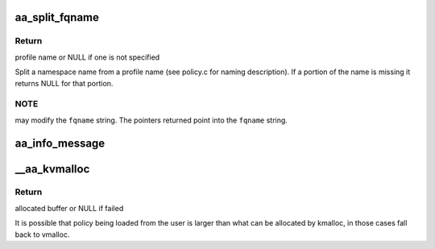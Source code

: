 .. -*- coding: utf-8; mode: rst -*-
.. src-file: security/apparmor/lib.c

.. _`aa_split_fqname`:

aa_split_fqname
===============

.. c:function:: char *aa_split_fqname(char *fqname, char **ns_name)

    split a fqname into a profile and namespace name

    :param char \*fqname:
        a full qualified name in namespace profile format (NOT NULL)

    :param char \*\*ns_name:
        pointer to portion of the string containing the ns name (NOT NULL)

.. _`aa_split_fqname.return`:

Return
------

profile name or NULL if one is not specified

Split a namespace name from a profile name (see policy.c for naming
description).  If a portion of the name is missing it returns NULL for
that portion.

.. _`aa_split_fqname.note`:

NOTE
----

may modify the \ ``fqname``\  string.  The pointers returned point
into the \ ``fqname``\  string.

.. _`aa_info_message`:

aa_info_message
===============

.. c:function:: void aa_info_message(const char *str)

    log a none profile related status message

    :param const char \*str:
        message to log

.. _`__aa_kvmalloc`:

__aa_kvmalloc
=============

.. c:function:: void *__aa_kvmalloc(size_t size, gfp_t flags)

    do allocation preferring kmalloc but falling back to vmalloc

    :param size_t size:
        how many bytes of memory are required

    :param gfp_t flags:
        the type of memory to allocate (see kmalloc).

.. _`__aa_kvmalloc.return`:

Return
------

allocated buffer or NULL if failed

It is possible that policy being loaded from the user is larger than
what can be allocated by kmalloc, in those cases fall back to vmalloc.

.. This file was automatic generated / don't edit.

